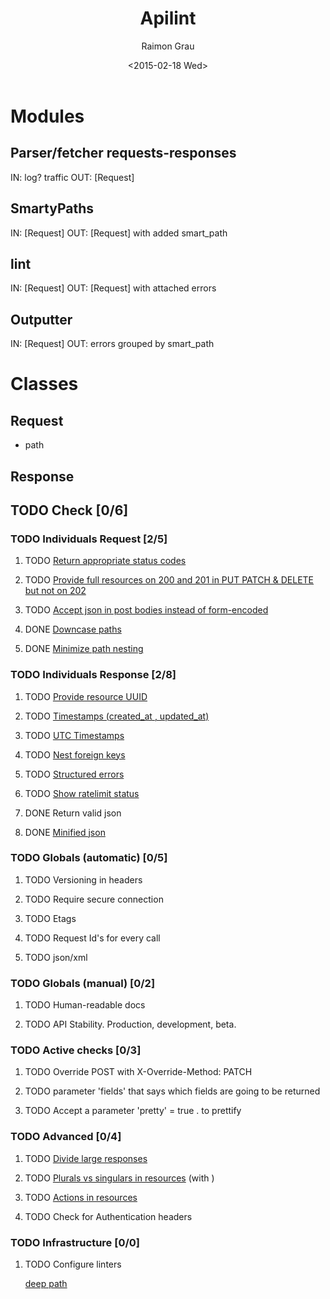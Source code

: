 #+TITLE: Apilint
#+DATE: <2015-02-18 Wed>
#+AUTHOR: Raimon Grau
#+EMAIL: raimonster@gmail.com
#+OPTIONS: ':nil *:t -:t ::t <:t H:3 \n:nil ^:nil arch:headline
#+OPTIONS: author:t c:nil creator:comment d:(not "LOGBOOK") date:t
#+OPTIONS: e:t email:nil f:t inline:t num:t p:nil pri:nil stat:t
#+OPTIONS: tags:t tasks:t tex:t timestamp:t toc:t todo:t |:t
#+CREATOR: Emacs 25.0.50.1 (Org mode 8.2.10)
#+DESCRIPTION:
#+EXCLUDE_TAGS: noexport
#+KEYWORDS:
#+LANGUAGE: en
#+SELECT_TAGS: export

* Modules
** Parser/fetcher requests-responses
   IN: log? traffic
   OUT: [Request]
** SmartyPaths
   IN: [Request]
   OUT: [Request]  with added smart_path
** lint
   IN: [Request]
   OUT: [Request] with attached errors
** Outputter
   IN: [Request]
   OUT: errors grouped by smart_path

* Classes
** Request
   - path
** Response
** TODO Check [0/6]
*** TODO Individuals Request [2/5]
**** TODO [[file:http-api-design.md::####%20Return%20appropriate%20status%20codes][Return appropriate status codes]]
**** TODO [[file:http-api-design.md::####%20Provide%20full%20resources%20where%20available][Provide full resources on 200 and 201 in PUT PATCH & DELETE but not on 202]]
**** TODO [[file:http-api-design.md::####%20Accept%20serialized%20JSON%20in%20request%20bodies][Accept json in post bodies instead of form-encoded]]
**** DONE [[file:http-api-design.md::####%20Downcase%20paths%20and%20attributes][Downcase paths]]
     CLOSED: [2015-02-18 Wed 21:24]
**** DONE [[file:http-api-design.md::####%20Minimize%20path%20nesting][Minimize path nesting]]
     CLOSED: [2015-02-18 Wed 21:24]
*** TODO Individuals Response [2/8]
**** TODO [[https://github.com/3scale/system/pull/3428][Provide resource UUID]]
**** TODO [[file:http-api-design.md::####%20Provide%20standard%20timestamps][Timestamps (created_at , updated_at)]]
**** TODO [[file:http-api-design.md::####%20Use%20UTC%20times%20formatted%20in%20ISO8601][UTC Timestamps]]
**** TODO [[file:http-api-design.md::####%20Nest%20foreign%20key%20relations][Nest foreign keys]]
**** TODO [[file:http-api-design.md::####%20Generate%20structured%20errors][Structured errors]]
**** TODO [[file:http-api-design.md::####%20Show%20rate%20limit%20status][Show ratelimit status]]
**** DONE Return valid json
     CLOSED: [2015-02-18 Wed 21:25]
**** DONE [[file:http-api-design.md::####%20Keep%20JSON%20minified%20in%20all%20responses][Minified json]]
     CLOSED: [2015-02-18 Wed 21:24]

*** TODO Globals (automatic) [0/5]
**** TODO Versioning in headers
**** TODO Require secure connection
**** TODO Etags
**** TODO Request Id's for every call
**** TODO json/xml

*** TODO Globals (manual) [0/2]
**** TODO Human-readable docs
**** TODO API Stability. Production, development, beta.

*** TODO Active checks [0/3]
**** TODO Override POST with X-Override-Method: PATCH
**** TODO parameter 'fields' that says which fields are going to be returned
**** TODO Accept a parameter 'pretty' = true . to prettify

*** TODO Advanced [0/4]
**** TODO [[file:http-api-design.md::####%20Divide%20Large%20Responses%20Across%20Requests%20with%20Ranges][Divide large responses]]
**** TODO [[file:http-api-design.md::#####%20Resource%20names][Plurals vs singulars in resources]] (with )
**** TODO [[file:http-api-design.md::#####%20Actions][Actions in resources]]
**** TODO Check for Authentication headers
*** TODO Infrastructure [0/0]
**** TODO Configure linters
     [[file:lib/apilint/lint/deep_path.rb::#%20TODO:%20Configure%20a%20prefix.%20Ex:%20:prefix%20%3D>%20'/admin/api/'][deep path]]
